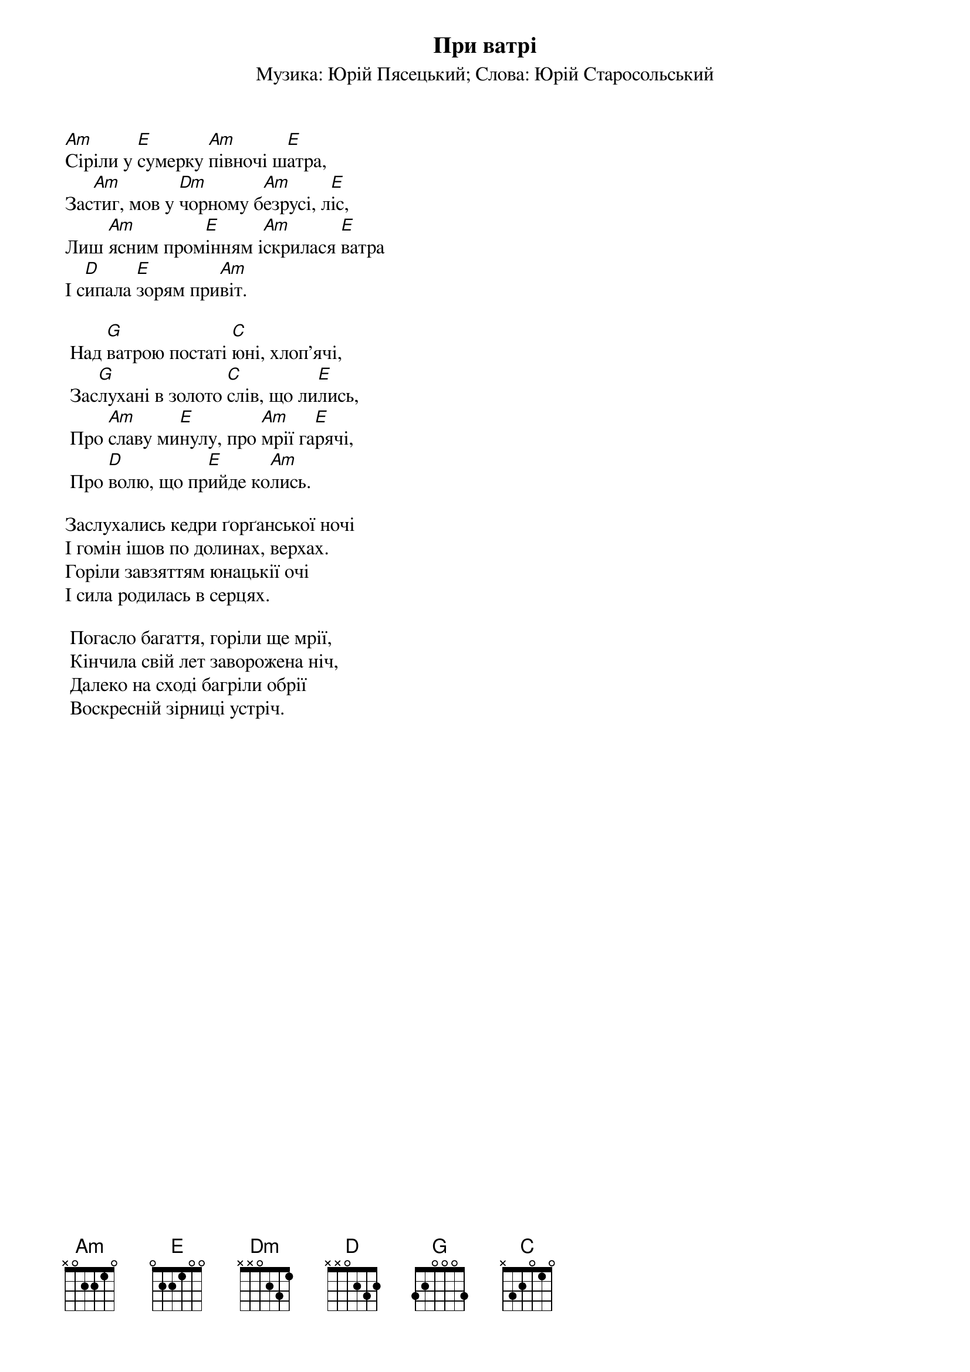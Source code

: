 ## Saved from WIKISPIV.com
{title: При ватрі}
{meta: alt_title Сіріли у сумерку}
{subtitle: Музика: Юрій Пясецький}
{subtitle: Слова: Юрій Старосольський}


[Am]Сіріли у [E]сумерку [Am]півночі ш[E]атра,
Зас[Am]тиг, мов у [Dm]чорному б[Am]езрусі, л[E]іс,
Лиш [Am]ясним пром[E]інням і[Am]скрилася [E]ватра
І с[D]ипала [E]зорям при[Am]віт.
 
	Над [G]ватрою постаті [C]юні, хлоп’ячі,
	Зас[G]лухані в золото [C]слів, що ли[E]лись,
	Про [Am]славу ми[E]нулу, про [Am]мрії га[E]рячі,
	Про [D]волю, що пр[E]ийде ко[Am]лись.
 
Заслухались кедри ґорґанської ночі
І гомін ішов по долинах, верхах.
Горіли завзяттям юнацькії очі
І сила родилась в серцях.
 
	Погасло багаття, горіли ще мрії,
	Кінчила свій лет заворожена ніч,
	Далеко на сході багріли обрії
	Воскресній зірниці устріч.